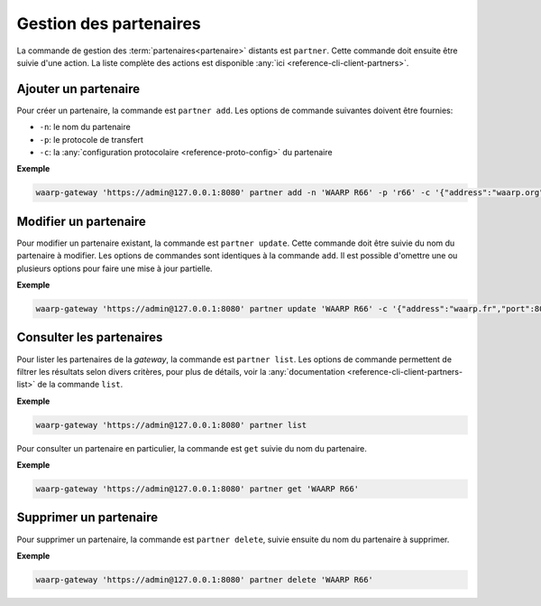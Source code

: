 #######################
Gestion des partenaires
#######################

La commande de gestion des :term:`partenaires<partenaire>` distants est ``partner``.
Cette commande doit ensuite être suivie d'une action. La liste complète des actions
est disponible :any:`ici <reference-cli-client-partners>`.


Ajouter un partenaire
=====================

Pour créer un partenaire, la commande est ``partner add``. Les options de commande
suivantes doivent être fournies:

- ``-n``: le nom du partenaire
- ``-p``: le protocole de transfert
- ``-c``: la :any:`configuration protocolaire <reference-proto-config>` du partenaire

**Exemple**

.. code-block:: shell

   waarp-gateway 'https://admin@127.0.0.1:8080' partner add -n 'WAARP R66' -p 'r66' -c '{"address":"waarp.org","port":8066}'


Modifier un partenaire
======================

Pour modifier un partenaire existant, la commande est ``partner update``. Cette
commande doit être suivie du nom du partenaire à modifier. Les options de commandes
sont identiques à la commande ``add``. Il est possible d'omettre une ou plusieurs
options pour faire une mise à jour partielle.

**Exemple**

.. code-block:: shell

   waarp-gateway 'https://admin@127.0.0.1:8080' partner update 'WAARP R66' -c '{"address":"waarp.fr","port":8068}'


Consulter les partenaires
=========================

Pour lister les partenaires de la *gateway*, la commande est ``partner list``.
Les options de commande permettent de filtrer les résultats selon divers critères,
pour plus de détails, voir la :any:`documentation
<reference-cli-client-partners-list>` de
la commande ``list``.

**Exemple**

.. code-block:: shell

   waarp-gateway 'https://admin@127.0.0.1:8080' partner list

Pour consulter un partenaire en particulier, la commande est ``get`` suivie du nom
du partenaire.

**Exemple**

.. code-block:: shell

   waarp-gateway 'https://admin@127.0.0.1:8080' partner get 'WAARP R66'


Supprimer un partenaire
=======================

Pour supprimer un partenaire, la commande est ``partner delete``, suivie ensuite
du nom du partenaire à supprimer.

**Exemple**

.. code-block:: shell

   waarp-gateway 'https://admin@127.0.0.1:8080' partner delete 'WAARP R66'
